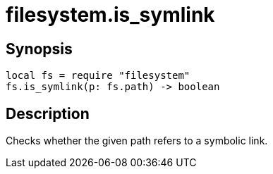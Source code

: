 = filesystem.is_symlink

ifeval::["{doctype}" == "manpage"]

== Name

Emilua - Lua execution engine

endif::[]

== Synopsis

[source,lua]
----
local fs = require "filesystem"
fs.is_symlink(p: fs.path) -> boolean
----

== Description

Checks whether the given path refers to a symbolic link.
